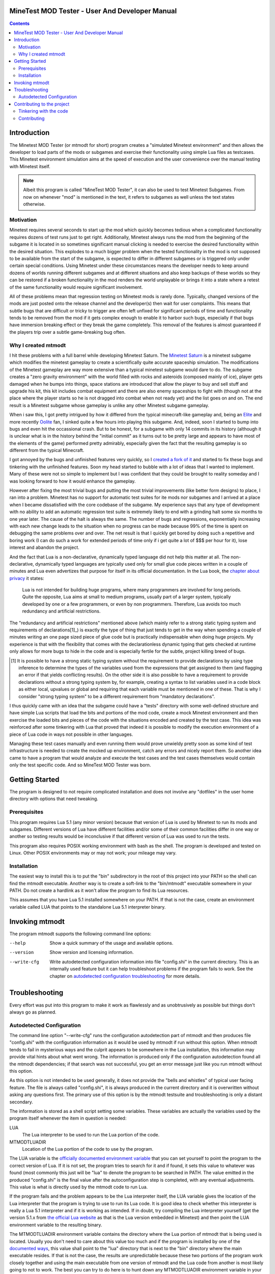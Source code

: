 MineTest MOD Tester - User And Developer Manual
===============================================

.. contents::

Introduction
============

The Minetest MOD Tester (or mtmodt for short) program creates a "simulated
Minetest environment" and then allows the developer to load parts of the mods
or subgames and exercise their functionality using simple Lua files as
testcases. This Minetest environment simulation aims at the speed of
execution and the user convenience over the manual testing with Minetest
itself.

.. note:: Albeit this program is called "MineTest MOD Tester", it can also be
          used to test Minetest Subgames. From now on whenever "mod" is
          mentioned in the text, it refers to subgames as well unless the
          text states otherwise.

Motivation
----------

Minetest requires several seconds to start up the mod which quickly
becomes tedious when a complicated functionality requires dozens of test
runs just to get right. Additionally, Minetest always runs the mod from
the beginning of the subgame it is located in so sometimes significant manual
clicking is needed to exercise the desired functionality within the desired
situation. This explodes to a much bigger problem when the tested
functionality in the mod is not supposed to be available from the start of
the subgame, is expected to differ in different subgames or is triggered
only under certain special conditions. Using Minetest under these
circumstances means the developer needs to keep around dozens of worlds
running different subgames and at different situations and also keep backups
of these worlds so they can be restored if a broken functionality in the mod
renders the world unplayable or brings it into a state where a retest of the
same functionality would require significant involvement.

All of these problems mean that regression testing on Minetest mods is rarely
done. Typically, changed versions of the mods are just posted onto the
release channel and the developer(s) then wait for user complaints. This
means that subtle bugs that are difficult or tricky to trigger are often left
unfixed for significant periods of time and functionality tends to be removed
from the mod if it gets complex enough to enable it to harbor such bugs,
especially if that bugs have immersion breaking effect or they break the
game completely. This removal of the features is almost guaranteed if the
players trip over a subtle game-breaking bug often.

Why I created mtmodt
--------------------

I hit these problems with a full barrel while developing Minetest Saturn.
The `Minetest Saturn <https://github.com/Foghrye4/minetest_saturn>`_ is a
minetest subgame which modifies the minetest gameplay to create a
scientifically quite accurate spaceship simulation. The modifications of the
Minetest gameplay are way more extensive than a typical minetest subgame
would dare to do. The subgame creates a "zero gravity environment" with the
world filled with rocks and asteroids (composed mainly of ice), player gets
damaged when he bumps into things, space stations are introduced that allow
the player to buy and sell stuff and upgrade his kit, this kit includes
combat equipment and there are also enemy spaceships to fight with (though
not at the place where the player starts so he is not dragged into combat
when not ready yet) and the list goes on and on. The end result is a Minetest
subgame whose gameplay is unlike any other Minetest subgame gameplay.

When i saw this, I got pretty intrigued by how it differed from
the typical minecraft-like gameplay and, being an `Elite
<https://en.wikipedia.org/wiki/Elite_(video_game)>`_ and more recently
`Oolite <http://www.oolite.org/>`_ fan, I sinked quite a few hours into
playing this subgame. And, indeed, soon I started to bump into bugs and even
hit the occassional crash. But to be honest, for a subgame with only 14
commits in its history (although it is unclear what is in the history behind
the "initial commit" as it turns out to be pretty large and appears to have
most of the elements of the game) performed pretty admirably, especially
given the fact that the resulting gameplay is so different from the typical
Minecraft.

I got annoyed by the bugs and unfinished features very quickly, so I
`created a fork of it <https://github.com/osjc/minetest_saturn>`_ and started
to fix these bugs and tinkering with the unfinished features. Soon my head
started to bubble with a lot of ideas that I wanted to implement. Many of
these were not so simple to implement but I was confident that they could be
brought to reality someday and I was looking forward to how it would enhance
the gameplay.

However after fixing the most trivial bugs and putting the most trivial
improvements (like better form designs) to place, I ran into a problem.
Minetest has no support for automatic test suites for ite mods nor subgames
and I arrived at a place when I became dissatisfied with the core codebase
of the subgame. My experience says that any type of development with no
ability to add an automatic regression test suite is extremely likely to end
with a grinding halt some six months to one year later. The cause of the halt
is always the same. The number of bugs and regressions, exponentially
increasing with each new change leads to the situation when no progress can
be made because 99% of the time is spent on debugging the same problems over
and over. The net result is that I quickly get bored by doing such a
repetitive and boring work (I can do such a work for extended periods of time
only if i get quite a lot of $$$ per hour for it), lose interest and abandon
the project.

And the fact that Lua is a non-declarative, dynamically typed language did
not help this matter at all. The non-declarative, dynamically typed languages
are typically used only for small glue code pieces written in a couple of
minutes and Lua even advertizes that purpose for itself in its official
documentation. In the Lua book, the `chapter about privacy
<http://www.lua.org/pil/16.4.html>`_ it states:

    Lua is not intended for building huge programs, where many programmers
    are involved for long periods. Quite the opposite, Lua aims at small to
    medium programs, usually part of a larger system, typically developed by
    one or a few programmers, or even by non programmers. Therefore, Lua
    avoids too much redundancy and artificial restrictions.

The "redundancy and artificial restrictions" mentioned above (which mainly
refer to a strong static typing system and requirements of declarations[1]_)
is exactly the type of thing that just tends to get in the way when spending
a couple of minutes writing an one page sized piece of glue code but is
practically indispensable when doing huge projects. My experience is that
with the flexibility that comes with the declarationless dynamic typing
that gets checked at runtime only allows for more bugs to hide in the code
and is especially fertile for the subtle, project killing breed of bugs.

.. [1] It is possible to have a strong static typing system without the
   requirement to provide declarations by using type inference to determine
   the types of the variables used from the expressions that get assigned
   to them (and flagging an error if that yields conflicting results). On the
   other side it is also possible to have a requirement to provide
   declarations without a strong typing system by, for example, creating a
   syntax to list variables used in a code block as either local, upvalues or
   global and requiring that each variable must be mentioned in one of these.
   That is why I consider "strong typing system" to be a different
   requirement from "mandatory declarations".

I thus quickly came with an idea that the subgame could have a "tests"
directory with some well-defined structure and have simple Lua scripts that
load the bits and portions of the mod code, create a mock Minetest
environment and then exercise the loaded bits and pieces of the code with
the situations encoded and created by the test case. This idea was reinforced
after some tinkering with Lua that proved that indeed it is possible to
modify the execution environment of a piece of Lua code in ways not possible
in other languages.

Managing these test cases manually and even running them would prove unwieldy
pretty soon as some kind of test infrastructure is needed to create the
mocked up environment, catch any errors and nicely report them. So another
idea came to have a program that would analyze and execute the test cases and
the test cases themselves would contain only the test specific code.
And so MineTest MOD Tester was born.

Getting Started
===============

The program is designed to not require complicated installation and does not
involve any "dotfiles" in the user home directory with options that need
tweaking.

Prerequisites
-------------

This program requires Lua 5.1 (any minor version) because that version of Lua
is used by Minetest to run its mods and subgames. Different versions of Lua
have different facilities and/or some of their common facilities differ in
one way or another so testing results would be inconclusive if that different
version of Lua was used to run the tests.

This program also requires POSIX working environment with bash as the shell.
The program is developed and tested on Linux. Other POSIX environments may
or may not work; your mileage may vary.

Installation
------------

The easiest way to install this is to put the "bin" subdirectory in the root
of this project into your PATH so the shell can find the mtmodt executable.
Another way is to create a soft-link to the "bin/mtmodt" executable somewhere
in your PATH. Do not create a hardlink as it won't allow the program to find
its Lua resources.

This assumes that you have Lua 5.1 installed somewhere on your PATH. If that
is not the case, create an environment variable called LUA that points to the
standalone Lua 5.1 interpreter binary.

Invoking mtmodt
===============

The program mtmodt supports the following command line options:

--help
  Show a quick summary of the usage and available options.

--version
  Show version and licensing information.

--write-cfg
  Write autodetected configuration information into file "config.shi" in the
  current directory. This is an internally used feature but it can help
  troubleshoot problems if the program fails to work. See the chapter on
  `autodetected configuration troubleshooting
  <manual.rst#autodetected-configuration>`_ for more details.

Troubleshooting
===============

Every effort was put into this program to make it work as flawlessly and as
unobtrusively as possible but things don't always go as planned.

Autodetected Configuration
--------------------------

The command line option "--write-cfg" runs the configuration autodetection
part of mtmodt and then produces file "config.shi" with the configuration
information as it would be used by mtmodt if run without this option. When
mtmodt tends to fail in mysterious ways and the culprit appears to be
somewhere in the Lua installation, this information may provide vital hints
about what went wrong. The information is produced only if the configuration
autodetection found all the mtmodt dependencies; if that search was not
successful, you get an error message just like you run mtmodt without this
option.

As this option is not intended to be used generally, it does not provide the
"bells and whistles" of typical user facing feature. The file is always
called "config.shi", it is always produced in the current directory and it
is overwritten without asking any questions first. The primary use of this
option is by the mtmodt testsuite and troubleshooting is only a distant
secondary.

The information is stored as a shell script setting some variables.
These variables are actually the variables used by the program itself
whenever the item in question is needed:

LUA
  The Lua interpreter to be used to run the Lua portion of the code.

MTMODTLUADIR
  Location of the Lua portion of the code to use by the program.

The LUA variable is the `officially documented environment variable
<manual.rst#installation>`_ that you can set yourself to point the program to
the correct version of Lua. If it is not set, the program tries to search for
it and if found, it sets this value to whatever was found (most commonly this
just will be "lua" to denote the program to be searched in PATH. The value
emitted in the produced "config.shi" is the final value after the
autoconfiguration step is completed, with any eventual adjustments. This
value is what is  directly used by the mtmodt code to run Lua.

If the program fails and the problem appears to be the Lua interpreter
itself, the LUA variable gives the location of the Lua interpreter that the
program is trying to use to run its Lua code. It is good idea to check
whether this interpreter is really a Lua 5.1 interpreter and if it is
working as intended. If in doubt, try compiling the Lua interpreter yourself
(get the version 5.1.x from `the official Lua website <http://www.lua.org>`_
as that is the Lua version embedded in Minetest) and then point the LUA
environment variable to the resulting binary.

The MTMODTLUADIR environment variable contains the directory where the Lua
portion of mtmodt that is being used is located. Usually you don't need to
care about this value too much and if the program is installed by one of the
`documented ways <manual.rst#installation>`_, this value shall point to the
"lua" directory that is next to the "bin" directory where the main executable
resides. If that is not the case, the results are unpredictable because these
two portions of the program work closely together and using the main
executable from one version of mtmodt and the Lua code from another is most
likely going to not to work. The best you can try to do here is to hunt down
any MTMODTLUADIR environment variable in your .bashrc/,profile/.bash_init (or
equivalent startup files if you use a different shell than bash) and see if
the problem persists.

Contributing to the project
===========================

The project is publicly hosted in a GitHub repository. Anyone is welcome to
participate in this project. Just fork the repository, tinker with the code
and when you produce something worthwhile, `make the changes presentable
<#contributing>`_, place them onto a branch of your fork and then
create a GitHub pull request from that branch.

Tinkering with the code
-----------------------

The "master" branch is where all of the code that is deemed stable is placed.
Once placed into the master branch, the code will never be rebased. If a bug
in that code is found later or a typo or factual error in the documentation
is discovered, a separate commit fixing the problem will be created.

Along with the "master" branch there can be one or more development branches.
The content of these branches are extensively rebased by the main developer
because that is needed to be able to see that the documentation is right and
its presentation is not broken in any way. The presentation can only be
tested by pushing the "new and improved" version onto github and then load
the resulting page to see how other people are going to see. I hate creating
a litter of half-complete changes because that breaks the git's amazing
bug hunting facility called "bisect" and additionally it just makes the
history look messy and is nearly impossible to review. Hence the need for
continuous rebasing.

If you want to base a work on this project, you should always do so on top
of the "master" branch. Do not attempt to base your work on another branch
of this repository if you are not `prepared to deal with the problems
stemming from an upstream history that changes
<https://git-scm.com/book/en/v2/Git-Branching-Rebasing>`_. That document
warns repository operators against "rebasing commits that exist somewhere
else":

    When you rebase stuff, you're abandoning existing commits and creating
    new ones that are similar but different. If you push commits somewhere
    and others pull them down and base work on them, and then you rewrite
    those commits with git rebase and push them up again, your collaborators
    will have to re-merge their work and things will get messy when you try
    to pull their work back into yours.

So, if you don't want to he that "collaborator that has to re-merge their
work over and over again" and then "clean it up when things become messy",
base your work off the "master" branch.

Contributing
------------

Here are the rules that all commits placed into the master branch must
follow. They might seem to be quite old school but these work quite well for
me and as I am going to spend most of the time needed to develop this, I need
the code to be in a form that I can work best with.

1. Each commit should come with a detailed commit message written in English.
   The subject line must state the main idea of the change and the
   detailed message shall explain why the change was needed and how it
   accomplished its mission. Do not state implied things like "all use sites
   of this facility were updated" or "the documentation was updated" unless
   there was something notable in these changes that you want to put into the
   commit message. The core of the change must be explained in one or at most
   a few paragraphs but it is okay to include a very long commit message if
   explaining the problem itself clearly takes a long piece of text. Do not
   rely on the changes themselves to be "self-descibing" because the
   rationale of this rule is that given the command "git log --reverse"
   (which shows only the commits and their full messages without any change
   details) one should get a picture of what was happening with the code and
   why by reading just the output.

2. Make the subject line (the first line of the commit message) shorter than
   50 characters and the message content itself narrower than 65 characters
   per line. In the subject line it is OK to omit English syntactic sugar
   like the "a" and "the" little words in order to fit it into 50 characters
   or less but the line must still feel like a valid English sentence. The
   rationale for this is that many of us are using 80 column terminals to do
   the development so they can see other things beside the terminal window at
   the same time. Some git commands like "git log" prepend various data to
   the subject line and indent the message text so the resulting lines shall
   still fit onto an 80 column screen without the need for side scrolling.

3. All of the documentation must be written in the `reStructuredText
   <http://docutils.sourceforge.net/rst.html>`_ format. Section and
   subsection headers must contain only digits, letters and spaces (no
   punctuation). This is because of an extension used here about how to link
   to a section located in another reStructuredText file: use the `syntax for
   external links with embedded URIs and aliases
   <http://docutils.sourceforge.net/docs/ref/rst/restructuredtext.html#
   embedded-uris-and-aliases>`_ but put the link in the format
   "relative/to/current/document/otherdocument.rst#referenced-section" into
   the angle brackets of the link instead of an URI. The "referenced section"
   part is optional if you want to refer to the document itself and is formed
   by making all letters of the target section header lowercase and replacing
   spaces with dashes. This syntax works for GitHub (it generates a valid
   hyperlink that leads to the place specified), is more readable than the
   standard reStructuredText links and allows you to specify your own
   hyperlink anchor text.

4. All of the lines of the code and documentation source must fit into 77
   characters or less. The rationale is that various development tools used
   by the main developer need that 3 extra columns for various indicators and
   other things so keeping them free allows the complete source being seen
   and edited without that annoying side scrolling effect.

5. The requirement 4 means that the indentation of the blocks in the code
   files is only 2 spaces. Do not use tabs to indent anything and do not
   introduce indentation of more than 2 spaces as this makes the code look
   rather ugly with the left half of the screen mostly empty most of the
   time.

6. Each commit must contain a complete, small and self-contained change to
   the sources along with the accompanying changes to the documentation, if
   any are needed. Hint: If you can't explain the main idea of the change in
   50 characters of the subject line, then the change is too large for a
   single commit (or you might need to learn how to explain yourself
   concisely). If your commit message can't explain the detail of the core
   of the change in a couple of paragraphs, then the change is too big for a
   single commit.

7. Formatting changes must not be mixed in with code changes. Make a separate
   commit for these. Mark its subject line by prepending "Formatting:" to it
   and leave the rest of the commit message empty. Have in mind, though, that
   formatting changes are frowned upon; it is best to just avoid them by
   squashing them into the commits introducing the misformatted code.
   Additionally, avoid reformatting the documentation files unless their
   formatting is horribly broken and squash any reformatting changes
   triggered by your documentation changes into the commit that introduced
   these changes.

8. Code refactoring must not be mixed in with addition of a new feature or
   fixing a bug unless that new feature or the new bug fix absolutely
   requires the refactoring change. Hint: More ofthen than not the
   refactoring change or a significant portion thereof can be factored out
   into a separate self-contained change or even multiple separate
   self-contained changes.

9. This project comes with a test suite. Any new code must be exercised by at
   least one of the test cases. This implies that if you are introducing new
   functionality, you should supply new test cases. Additionally, any changes
   to the code shall not break any tests.

However if your changes don't meet the criteria outlined above and especially
if you are unsure how to accomplis, you are still encouraged to publish them
and advertise their presence to me (or other developers if any). We can work
together to get your change merged.

To submit your changes first collect them into a branch. Use CamelCase
convention (with first letter of the name being a capital letter) for the
name and have the name convey the general idea permeating throughout all the
changes, like AdvancedFurnace (for a branch that adds an advanced version of
a furnace into a minetest subgame). Rebase that branch onto the current
master of the upstream and then push the branch into your fork on GitHub.
That will allow you to create a pull request with your changes where the
changes can be discussed and eventually pulled.

Even after the pull request is created, it is still possible for you to
rework the commits and push the new version of the changeset (use "git push
--force" for that); doing so will directly update the pull request.

However this works only for pull requests that are still open. If you had to
retract your pull request by closing it, you have to reopen it before pushing
the improving version. If you push the improved version first, you won't be
able to reopen the pull request; you will be required to repush the original
version of the commits as seen in the pull request into its branch (also seen
in the pull request; take heed to not lose your improved version in the
process) and then reopen the pull request before putting the new version back
into the branch.
